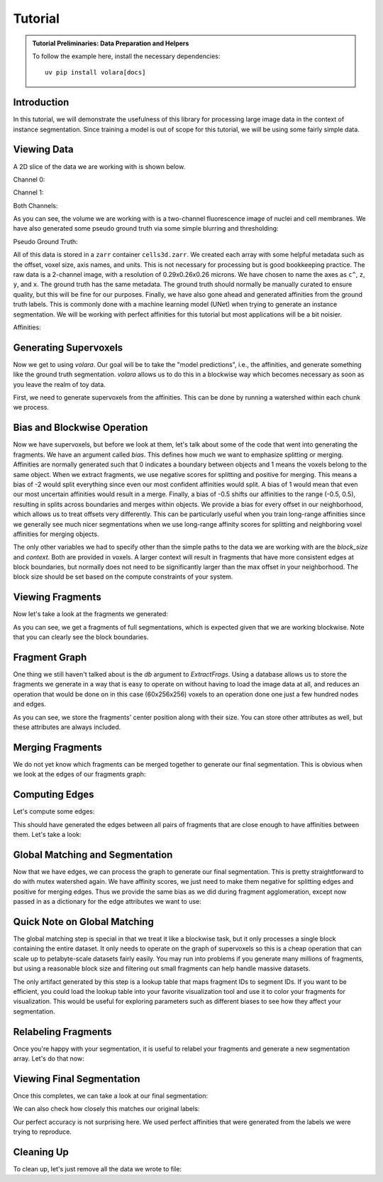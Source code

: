 .. _sec_tutorial:

Tutorial
========

.. admonition:: Tutorial Preliminaries: Data Preparation and Helpers
  :class: toggle

  To follow the example here, install the necessary dependencies::

    uv pip install volara[docs]

  .. jupyter-execute::

    import random
    import pprint

    import matplotlib.pyplot as plt
    import numpy as np
    from funlib.geometry import Coordinate
    from funlib.persistence import prepare_ds
    from scipy.ndimage import label
    from skimage import data
    from skimage.filters import gaussian

    from volara.tmp import seg_to_affgraph

    # Download the data
    cell_data = (data.cells3d().transpose((1, 0, 2, 3)) / 256).astype(np.uint8)

    # Handle metadata
    offset = Coordinate(0, 0, 0)
    voxel_size = Coordinate(290, 260, 260)
    axis_names = ["c^", "z", "y", "x"]
    units = ["nm", "nm", "nm"]

    # Create the zarr array with appropriate metadata
    cell_array = prepare_ds(
        "cells3d.zarr/raw",
        cell_data.shape,
        offset=offset,
        voxel_size=voxel_size,
        axis_names=axis_names,
        units=units,
        mode="w",
        dtype=np.uint8,
    )

    # Save the cell data to the zarr array
    cell_array[:] = cell_data

    # Generate and save some pseudo ground truth data
    mask_array = prepare_ds(
        "cells3d.zarr/mask",
        cell_data.shape[1:],
        offset=offset,
        voxel_size=voxel_size,
        axis_names=axis_names[1:],
        units=units,
        mode="w",
        dtype=np.uint8,
    )
    cell_mask = np.clip(gaussian(cell_data[1] / 255.0, sigma=1), 0, 255) * 255 > 30
    not_membrane_mask = np.clip(gaussian(cell_data[0] / 255.0, sigma=1), 0, 255) * 255 < 10
    mask_array[:] = cell_mask * not_membrane_mask

    # Generate labels via connected components
    labels_array = prepare_ds(
        "cells3d.zarr/labels",
        cell_data.shape[1:],
        offset=offset,
        voxel_size=voxel_size,
        axis_names=axis_names[1:],
        units=units,
        mode="w",
        dtype=np.uint8,
    )
    labels_array[:] = label(mask_array[:])[0]

    # Generate affinity graph
    affs_array = prepare_ds(
        "cells3d.zarr/affs",
        (3,) + cell_data.shape[1:],
        offset=offset,
        voxel_size=voxel_size,
        axis_names=["offset^"] + axis_names[1:],
        units=units,
        mode="w",
        dtype=np.uint8,
    )
    affs_array[:] = (
        seg_to_affgraph(labels_array[:], nhood=[[1, 0, 0], [0, 1, 0], [0, 0, 1]]) * 255
    )


    # Helper function to show an image, channels first
    def imshow(data):
        if data.shape[0] == 2 and len(data.shape) == 3:
            data = data[[0, 1, 0]] * np.array([1, 1, 0]).reshape(3, 1, 1)
        if data.dtype == np.uint32 or data.dtype == np.uint64:
            labels = [x for x in np.unique(data) if x != 0]
            relabelling = random.sample(range(1, len(labels) + 1), len(labels))
            for l, new_l in zip(labels, relabelling):
                data[data == l] = new_l
            cmap = "jet"
        else:
            cmap = None

        fig = plt.figure(figsize=(10, 4))
        if len(data.shape) <= 3:
            if len(data.shape) == 2:
                plt.imshow(data, cmap=cmap)
            else:
                plt.imshow(data.transpose(1, 2, 0), cmap=cmap)
        plt.show()

Introduction
------------

In this tutorial, we will demonstrate the usefulness of this library for processing 
large image data in the context of instance segmentation. Since training a model 
is out of scope for this tutorial, we will be using some fairly simple data.

Viewing Data
------------

A 2D slice of the data we are working with is shown below.

Channel 0:

.. jupyter-execute::

  imshow(cell_array[0, 30])

Channel 1:

.. jupyter-execute::

  imshow(cell_array[1, 30])

Both Channels:

.. jupyter-execute::

  imshow(cell_array[:, 30])

As you can see, the volume we are working with is a two-channel fluorescence image 
of nuclei and cell membranes. We have also generated some pseudo ground truth via 
some simple blurring and thresholding:

Pseudo Ground Truth:

.. jupyter-execute::

  imshow(labels_array[30])

All of this data is stored in a ``zarr`` container ``cells3d.zarr``. We created each 
array with some helpful metadata such as the offset, voxel size, axis names, and 
units. This is not necessary for processing but is good bookkeeping practice.
The raw data is a 2-channel image, with a resolution of 0.29x0.26x0.26 microns. 
We have chosen to name the axes as ``c^``, ``z``, ``y``, and ``x``. The ground truth 
has the same metadata. The ground truth should normally be manually curated to 
ensure quality, but this will be fine for our purposes.
Finally, we have also gone ahead and generated affinities from the ground truth 
labels. This is commonly done with a machine learning model (UNet) when trying to 
generate an instance segmentation. We will be working with perfect affinities for 
this tutorial but most applications will be a bit noisier.

Affinities:

.. jupyter-execute::

  imshow(affs_array[:, 30])

Generating Supervoxels
----------------------

Now we get to using `volara`. Our goal will be to take the "model predictions", i.e., 
the affinities, and generate something like the ground truth segmentation. `volara` 
allows us to do this in a blockwise way which becomes necessary as soon as you leave 
the realm of toy data.

First, we need to generate supervoxels from the affinities. This can be done by 
running a watershed within each chunk we process.

.. jupyter-execute::

  from volara.blockwise import ExtractFrags
  from volara.datasets import Affs, Labels
  from volara.dbs import SQLite

  # Configure your db
  db = SQLite(
      path="cells3d.zarr/db.sqlite",
      edge_attrs={
          "zyx_aff": "float",
      },
  )

  # Configure your arrays
  affinities = Affs(
      store="cells3d.zarr/affs",
      neighborhood=[Coordinate(1, 0, 0), Coordinate(0, 1, 0), Coordinate(0, 0, 1)],
  )
  fragments = Labels(store="cells3d.zarr/fragments")

  # Extract Fragments
  extract_frags = ExtractFrags(
      db=db,
      affs_data=affinities,
      frags_data=fragments,
      block_size=(20, 100, 100),
      context=(2, 2, 2),
      bias=[-0.5, -0.5, -0.5],
  )
  extract_frags.run_blockwise(multiprocessing=False)

Bias and Blockwise Operation
----------------------------

Now we have supervoxels, but before we look at them, let's talk about some of the 
code that went into generating the fragments. We have an argument called `bias`. 
This defines how much we want to emphasize splitting or merging. Affinities are 
normally generated such that 0 indicates a boundary between objects and 1 means 
the voxels belong to the same object. When we extract fragments, we use negative 
scores for splitting and positive for merging. This means a bias of -2 would split 
everything since even our most confident affinities would split. A bias of 1 would 
mean that even our most uncertain affinities would result in a merge. Finally, a 
bias of -0.5 shifts our affinities to the range (-0.5, 0.5), resulting in splits 
across boundaries and merges within objects. We provide a bias for every offset 
in our neighborhood, which allows us to treat offsets very differently. This can 
be particularly useful when you train long-range affinities since we generally see 
much nicer segmentations when we use long-range affinity scores for splitting and 
neighboring voxel affinities for merging objects.

The only other variables we had to specify other than the simple paths to the data 
we are working with are the `block_size` and `context`. Both are provided in voxels. 
A larger context will result in fragments that have more consistent edges at block 
boundaries, but normally does not need to be significantly larger than the max offset 
in your neighborhood. The block size should be set based on the compute constraints 
of your system.

Viewing Fragments
-----------------

Now let's take a look at the fragments we generated:

.. jupyter-execute::

  imshow(fragments.array("r")[30])

As you can see, we get a fragments of full segmentations, which is expected given 
that we are working blockwise. Note that you can clearly see the block boundaries.

Fragment Graph
--------------

One thing we still haven't talked about is the `db` argument to `ExtractFrags`. Using
a database allows us to store the fragments we generate in a way that is easy to
operate on without having to load the image data at all, and reduces an operation
that would be done on in this case (60x256x256) voxels to an operation done one just
a few hundred nodes and edges.

.. jupyter-execute::

  fragment_graph = db.open("r").read_graph(cell_array.roi)
  print(f"Number of fragments generated: {len(fragment_graph.nodes)}")
  print("Some sample fragments: ")
  pprint.pp(list(fragment_graph.nodes(data=True))[100:105])

As you can see, we store the fragments' center position along with their size. 
You can store other attributes as well, but these attributes are always included.

Merging Fragments
-----------------

We do not yet know which fragments can be merged together to generate our final 
segmentation. This is obvious when we look at the edges of our fragments graph:

.. jupyter-execute::

  print(f"Number of edges in our fragment graph: {len(fragment_graph.edges)}")

Computing Edges
---------------

Let's compute some edges:

.. jupyter-execute::

  from volara.blockwise import AffAgglom

  # Affinity Agglomeration across blocks
  aff_agglom = AffAgglom(
      db=db,
      affs_data=affinities,
      frags_data=fragments,
      block_size=(20, 100, 100),
      context=(2, 2, 2),
      scores={"zyx_aff": affinities.neighborhood},
  )
  aff_agglom.run_blockwise(multiprocessing=False)

This should have generated the edges between all pairs of fragments that are close 
enough to have affinities between them. Let's take a look:

.. jupyter-execute::

  fragment_graph = db.open("r").read_graph(cell_array.roi)
  print(f"Number of fragments: {len(fragment_graph.nodes)}")
  print(f"Number of edges: {len(fragment_graph.edges)}")
  print("Some sample edges: ")
  pprint.pp(list(fragment_graph.edges(data=True))[100:105])

Global Matching and Segmentation
--------------------------------

Now that we have edges, we can process the graph to generate our final segmentation. 
This is pretty straightforward to do with mutex watershed again. We have affinity 
scores, we just need to make them negative for splitting edges and positive for 
merging edges. Thus we provide the same bias as we did during fragment agglomeration, 
except now passed in as a dictionary for the edge attributes we want to use:

Quick Note on Global Matching
------------------------------

The global matching step is special in that we treat it like a blockwise task, 
but it only processes a single block containing the entire dataset. It only needs 
to operate on the graph of supervoxels so this is a cheap operation that can scale 
up to petabyte-scale datasets fairly easily. You may run into problems if you 
generate many millions of fragments, but using a reasonable block size and filtering 
out small fragments can help handle massive datasets.

.. jupyter-execute::

  from volara.blockwise import GlobalMWS

  # Global MWS
  global_mws = GlobalMWS(
      db=db,
      frags_data=fragments,
      lut="cells3d.zarr/lut",
      bias={"zyx_aff": -0.5},
  )
  global_mws.run_blockwise(multiprocessing=False)

The only artifact generated by this step is a lookup table that maps fragment IDs 
to segment IDs. If you want to be efficient, you could load the lookup table into 
your favorite visualization tool and use it to color your fragments for visualization. 
This would be useful for exploring parameters such as different biases to see how 
they affect your segmentation.

Relabeling Fragments
---------------------

Once you're happy with your segmentation, it is useful to relabel your fragments 
and generate a new segmentation array. Let's do that now:

.. jupyter-execute::

  from volara.blockwise import LUT

  segments = Labels(store="cells3d.zarr/segments")

  # Write LUT
  lut = LUT(
      frags_data=fragments,
      seg_data=segments,
      lut="cells3d.zarr/lut",
      block_size=(20, 100, 100),
  )
  lut.run_blockwise(multiprocessing=False)

Viewing Final Segmentation
--------------------------

Once this completes, we can take a look at our final segmentation:

.. jupyter-execute::

  imshow(segments.array("r")[30])

We can also check how closely this matches our original labels:

.. jupyter-execute::

  s_to_l = {}
  false_merges = 0
  l_to_s = {}
  false_splits = 0
  for s, l in zip(segments.array("r")[30].flat, labels_array[30].flat):
      if s not in s_to_l:
          s_to_l[s] = l
      elif s_to_l[s] != l:
          false_merges += 1
          print(f"Falsely merged labels: ({l}, {s_to_l[s]}) with segment {s}")
      if l not in l_to_s:
          l_to_s[l] = s
      elif l_to_s[l] != s:
          false_splits += 1
          print(f"Falsely split label: {l} into segments ({s}, {l_to_s[l]})")

  print("False merges: ", false_merges)
  print("False splits: ", false_splits)
  print("Accuracy: ", (len(s_to_l) - (false_merges + false_splits)) / len(s_to_l))

Our perfect accuracy is not surprising here. We used perfect affinities that were 
generated from the labels we were trying to reproduce.

Cleaning Up
-----------

To clean up, let's just remove all the data we wrote to file:

.. jupyter-execute::

  import shutil
  shutil.rmtree("cells3d.zarr")
  shutil.rmtree("volara_logs")
